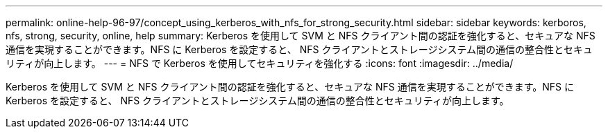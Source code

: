 ---
permalink: online-help-96-97/concept_using_kerberos_with_nfs_for_strong_security.html 
sidebar: sidebar 
keywords: kerboros, nfs, strong, security, online, help 
summary: Kerberos を使用して SVM と NFS クライアント間の認証を強化すると、セキュアな NFS 通信を実現することができます。NFS に Kerberos を設定すると、 NFS クライアントとストレージシステム間の通信の整合性とセキュリティが向上します。 
---
= NFS で Kerberos を使用してセキュリティを強化する
:icons: font
:imagesdir: ../media/


[role="lead"]
Kerberos を使用して SVM と NFS クライアント間の認証を強化すると、セキュアな NFS 通信を実現することができます。NFS に Kerberos を設定すると、 NFS クライアントとストレージシステム間の通信の整合性とセキュリティが向上します。
